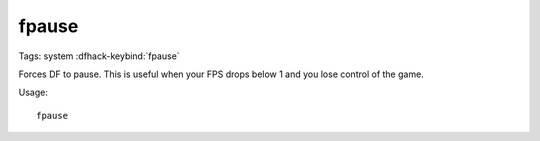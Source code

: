 fpause
======

Tags: system
:dfhack-keybind:`fpause`

Forces DF to pause. This is useful when your FPS drops below 1 and you lose
control of the game.

Usage::

    fpause
